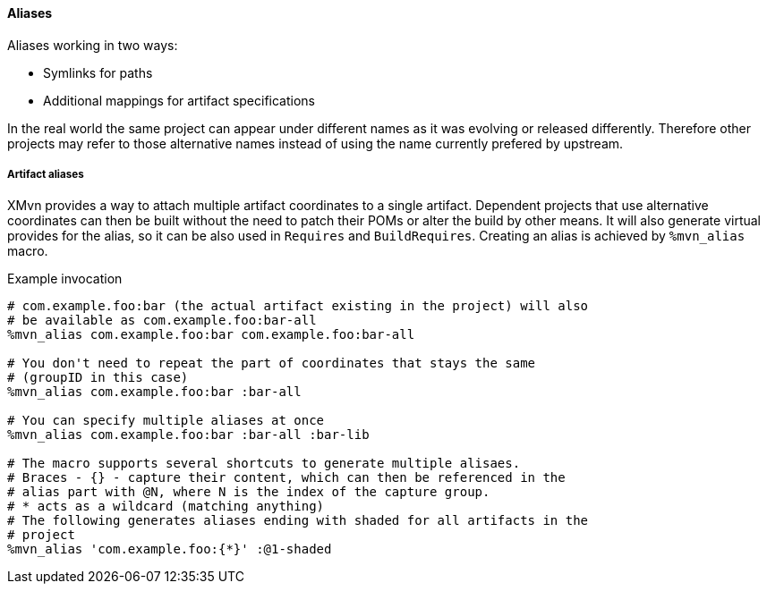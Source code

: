 ==== Aliases
Aliases working in two ways:

* Symlinks for paths
* Additional mappings for artifact specifications

// WORK IN PROGRESS
// msimacek, 31 March 2015

In the real world the same project can appear under different names as it was evolving or released differently.
Therefore other projects may refer to those alternative names instead of using the name currently prefered by upstream.

===== Artifact aliases
XMvn provides a way to attach multiple artifact coordinates to a single artifact.
Dependent projects that use alternative coordinates can then be built without the need to patch their POMs or alter the build by other means.
It will also generate virtual provides for the alias, so it can be also used in `Requires` and `BuildRequires`.
Creating an alias is achieved by `%mvn_alias` macro.

.Example invocation
[source,shell]
----
# com.example.foo:bar (the actual artifact existing in the project) will also
# be available as com.example.foo:bar-all
%mvn_alias com.example.foo:bar com.example.foo:bar-all

# You don't need to repeat the part of coordinates that stays the same
# (groupID in this case)
%mvn_alias com.example.foo:bar :bar-all

# You can specify multiple aliases at once
%mvn_alias com.example.foo:bar :bar-all :bar-lib

# The macro supports several shortcuts to generate multiple alisaes.
# Braces - {} - capture their content, which can then be referenced in the
# alias part with @N, where N is the index of the capture group.
# * acts as a wildcard (matching anything)
# The following generates aliases ending with shaded for all artifacts in the
# project
%mvn_alias 'com.example.foo:{*}' :@1-shaded
----
